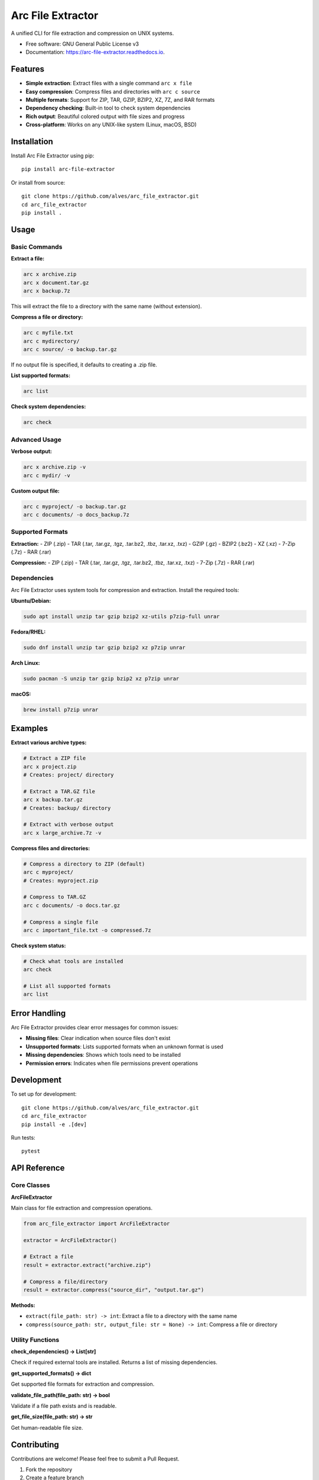==================
Arc File Extractor
==================


.. image:: https://img.shields.io/pypi/v/arc_file_extractor.svg
        :target: https://pypi.python.org/pypi/arc_file_extractor

.. image:: https://readthedocs.org/projects/arc-file-extractor/badge/?version=latest
        :target: https://arc-file-extractor.readthedocs.io/en/latest/?version=latest
        :alt: Documentation Status




A unified CLI for file extraction and compression on UNIX systems.


* Free software: GNU General Public License v3
* Documentation: https://arc-file-extractor.readthedocs.io.


Features
--------

* **Simple extraction**: Extract files with a single command ``arc x file``
* **Easy compression**: Compress files and directories with ``arc c source``
* **Multiple formats**: Support for ZIP, TAR, GZIP, BZIP2, XZ, 7Z, and RAR formats
* **Dependency checking**: Built-in tool to check system dependencies
* **Rich output**: Beautiful colored output with file sizes and progress
* **Cross-platform**: Works on any UNIX-like system (Linux, macOS, BSD)

Installation
------------

Install Arc File Extractor using pip::

    pip install arc-file-extractor

Or install from source::

    git clone https://github.com/alves/arc_file_extractor.git
    cd arc_file_extractor
    pip install .

Usage
-----

Basic Commands
~~~~~~~~~~~~~~

**Extract a file:**

.. code-block:: bash

    arc x archive.zip
    arc x document.tar.gz
    arc x backup.7z

This will extract the file to a directory with the same name (without extension).

**Compress a file or directory:**

.. code-block:: bash

    arc c myfile.txt
    arc c mydirectory/
    arc c source/ -o backup.tar.gz

If no output file is specified, it defaults to creating a .zip file.

**List supported formats:**

.. code-block:: bash

    arc list

**Check system dependencies:**

.. code-block:: bash

    arc check

Advanced Usage
~~~~~~~~~~~~~~

**Verbose output:**

.. code-block:: bash

    arc x archive.zip -v
    arc c mydir/ -v

**Custom output file:**

.. code-block:: bash

    arc c myproject/ -o backup.tar.gz
    arc c documents/ -o docs_backup.7z

Supported Formats
~~~~~~~~~~~~~~~~~

**Extraction:**
- ZIP (.zip)
- TAR (.tar, .tar.gz, .tgz, .tar.bz2, .tbz, .tar.xz, .txz)
- GZIP (.gz)
- BZIP2 (.bz2)
- XZ (.xz)
- 7-Zip (.7z)
- RAR (.rar)

**Compression:**
- ZIP (.zip)
- TAR (.tar, .tar.gz, .tgz, .tar.bz2, .tbz, .tar.xz, .txz)
- 7-Zip (.7z)
- RAR (.rar)

Dependencies
~~~~~~~~~~~~

Arc File Extractor uses system tools for compression and extraction. Install the required tools:

**Ubuntu/Debian:**

.. code-block:: bash

    sudo apt install unzip tar gzip bzip2 xz-utils p7zip-full unrar

**Fedora/RHEL:**

.. code-block:: bash

    sudo dnf install unzip tar gzip bzip2 xz p7zip unrar

**Arch Linux:**

.. code-block:: bash

    sudo pacman -S unzip tar gzip bzip2 xz p7zip unrar

**macOS:**

.. code-block:: bash

    brew install p7zip unrar

Examples
--------

**Extract various archive types:**

.. code-block:: bash

    # Extract a ZIP file
    arc x project.zip
    # Creates: project/ directory

    # Extract a TAR.GZ file
    arc x backup.tar.gz
    # Creates: backup/ directory

    # Extract with verbose output
    arc x large_archive.7z -v

**Compress files and directories:**

.. code-block:: bash

    # Compress a directory to ZIP (default)
    arc c myproject/
    # Creates: myproject.zip

    # Compress to TAR.GZ
    arc c documents/ -o docs.tar.gz

    # Compress a single file
    arc c important_file.txt -o compressed.7z

**Check system status:**

.. code-block:: bash

    # Check what tools are installed
    arc check
    
    # List all supported formats
    arc list

Error Handling
--------------

Arc File Extractor provides clear error messages for common issues:

- **Missing files**: Clear indication when source files don't exist
- **Unsupported formats**: Lists supported formats when an unknown format is used
- **Missing dependencies**: Shows which tools need to be installed
- **Permission errors**: Indicates when file permissions prevent operations

Development
-----------

To set up for development::

    git clone https://github.com/alves/arc_file_extractor.git
    cd arc_file_extractor
    pip install -e .[dev]

Run tests::

    pytest

API Reference
-------------

Core Classes
~~~~~~~~~~~~

**ArcFileExtractor**

Main class for file extraction and compression operations.

.. code-block:: python

    from arc_file_extractor import ArcFileExtractor
    
    extractor = ArcFileExtractor()
    
    # Extract a file
    result = extractor.extract("archive.zip")
    
    # Compress a file/directory
    result = extractor.compress("source_dir", "output.tar.gz")

**Methods:**

- ``extract(file_path: str) -> int``: Extract a file to a directory with the same name
- ``compress(source_path: str, output_file: str = None) -> int``: Compress a file or directory

Utility Functions
~~~~~~~~~~~~~~~~~

**check_dependencies() -> List[str]**

Check if required external tools are installed. Returns a list of missing dependencies.

**get_supported_formats() -> dict**

Get supported file formats for extraction and compression.

**validate_file_path(file_path: str) -> bool**

Validate if a file path exists and is readable.

**get_file_size(file_path: str) -> str**

Get human-readable file size.

Contributing
------------

Contributions are welcome! Please feel free to submit a Pull Request.

1. Fork the repository
2. Create a feature branch
3. Make your changes
4. Add tests for new functionality
5. Run the test suite
6. Submit a pull request

Credits
-------

This package was created with Cookiecutter_ and the `audreyr/cookiecutter-pypackage`_ project template.

.. _Cookiecutter: https://github.com/audreyr/cookiecutter
.. _`audreyr/cookiecutter-pypackage`: https://github.com/audreyr/cookiecutter-pypackage
